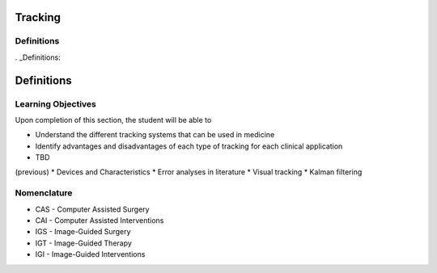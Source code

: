 Tracking
========

Definitions
-----------

. _Definitions:

Definitions
===========

Learning Objectives
-------------------

Upon completion of this section, the student will be able to

* Understand the different tracking systems that can be used in medicine
* Identify advantages and disadvantages of each type of tracking for each clinical application
* TBD

(previous)
* Devices and Characteristics
* Error analyses in literature
* Visual tracking
* Kalman filtering

Nomenclature
------------

* CAS - Computer Assisted Surgery
* CAI - Computer Assisted Interventions
* IGS - Image-Guided Surgery
* IGT - Image-Guided Therapy
* IGI - Image-Guided Interventions
